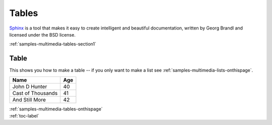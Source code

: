 .. _samples-multimedia-tables-onthispage:


*****************************
Tables
*****************************


`Sphinx <https://www.sphinx-doc.org>`_ is a tool that makes it easy to create intelligent and beautiful documentation, written 
by Georg Brandl and licensed under the BSD license.



.. raw:: html

    <div class="pdm-separator-blue"></div> 

.. raw:: html

    <div class="pdm-title">

        On This Page

    </div> 


| :ref:`samples-multimedia-tables-section1`




.. raw:: html

    <div class="pdm-spacer"></div>
    <div class="pdm-separator"></div> 


.. _samples-multimedia-tables-section1:

Table
================================================================


This shows you how to make a table -- if you only want to make a list see :ref:`samples-multimedia-lists-onthispage`.

==================   ============
Name                 Age
==================   ============
John D Hunter        40
Cast of Thousands    41
And Still More       42
==================   ============






..
    ####################################################
    END ################################################
    ####################################################


.. raw:: html

    <div class="pdm-spacer"></div>
    <div class="pdm-spacer"></div>
    <div class="pdm-separator-blue"></div> 
    
| :ref:`samples-multimedia-tables-onthispage`
| :ref:`toc-label`




.. Licensed under Creative Commons Attribution 4.0 International License
.. https://creativecommons.org/licenses/by/4.0/

